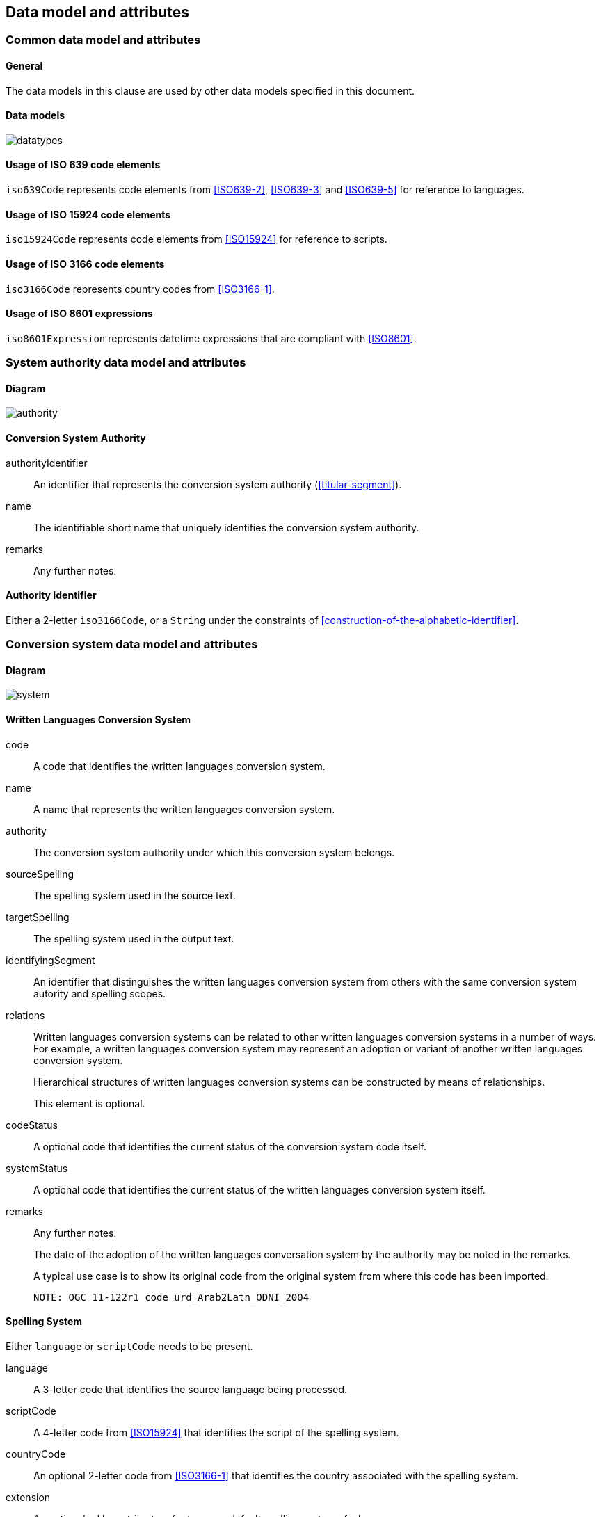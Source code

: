 
[[common-data]]
== Data model and attributes

=== Common data model and attributes

==== General

The data models in this clause are used by other data models specified in
this document.

==== Data models

image:../images/datatypes.png[]


[[iso-639]]
==== Usage of ISO 639 code elements

`iso639Code` represents code elements from <<ISO639-2>>,
<<ISO639-3>> and <<ISO639-5>> for reference to languages.


[[iso-15924]]
==== Usage of ISO 15924 code elements

`iso15924Code` represents code elements from <<ISO15924>> for reference to
scripts.


[[iso-3166]]
==== Usage of ISO 3166 code elements

`iso3166Code` represents country codes from <<ISO3166-1>>.


[[iso-8601]]
==== Usage of ISO 8601 expressions

`iso8601Expression` represents datetime expressions that are compliant with
<<ISO8601>>.


[[sc-authority-data-model]]
=== System authority data model and attributes

==== Diagram

image:../images/authority.png[]


==== Conversion System Authority

authorityIdentifier:: An identifier that represents the conversion system authority (<<titular-segment>>).

name:: The identifiable short name that uniquely identifies the conversion
system authority.

remarks:: Any further notes.


==== Authority Identifier

Either a 2-letter `iso3166Code`,
or a `String` under the constraints of <<construction-of-the-alphabetic-identifier>>.


[[sc-data-model]]
=== Conversion system data model and attributes

==== Diagram

image:../images/system.png[]


==== Written Languages Conversion System

code:: A code that identifies the written languages conversion system.

name:: A name that represents the written languages conversion system.

authority:: The conversion system authority under which this conversion system belongs.

sourceSpelling:: The spelling system used in the source text.

targetSpelling:: The spelling system used in the output text.

identifyingSegment:: An identifier that distinguishes the written languages
conversion system from others with the same conversion system autority and
spelling scopes.


relations:: Written languages conversion systems can be related to other written
languages conversion systems in a number of ways.
For example, a written languages conversion system may represent an adoption or
variant of another written languages conversion system.
+
Hierarchical structures of written languages conversion systems can be constructed by means
of relationships.
+
This element is optional.


codeStatus:: A optional code that identifies the current status of the conversion system
code itself.

systemStatus:: A optional code that identifies the current status of the written
languages conversion system itself.

remarks:: Any further notes.
+
The date of the adoption of the written languages conversation system by the authority may
be noted in the remarks.
+
A typical use case is to show its original code from the original system from
where this code has been imported.
+
[example]
`NOTE: OGC 11-122r1 code urd_Arab2Latn_ODNI_2004`


==== Spelling System

Either `language` or `scriptCode` needs to be present.

language:: A 3-letter code that identifies the source language being
processed.

scriptCode:: A 4-letter code from <<ISO15924>> that identifies the script of the
spelling system.

countryCode:: An optional 2-letter code from <<ISO3166-1>> that identifies the
country associated with the spelling system.

extension:: An optional ad hoc string to refer to a non-default spelling system of a
language.


==== Conversion System Relation

targetSystem:: The conversion system of which this relation is a target.

type:: One or more types of relation that the conversion system has with the
target conversion system.


==== Conversion System Code Status

Examples of system code statuses:

`preferred`:: the current system code is marked as "preferred"

`deprecated`:: the current system code is marked as "deprecated"
+
NOTE: The deprecation marker in no way indicates deprecation of the system
itself.



==== Conversion System Status

Examples of system statuses:

`former` :: the current system is marked as "former"

`current` :: the current system is marked as "current"

`inactive`:: the current system is marked as "inactive"
+
[example] When a system has been deprecated, but not superseded, thus not
qualified for a relation, then this system status applies.


==== Conversion System Relation Type

Examples of relation types:

`aliasOf`:: the current system is an alias to the target system, the conversion process is identical

`adoptedFrom`:: the current system is adopted from the target system, the conversion process may not be identical

`supersedes`:: the current system supersedes the target system

`supersededBy`:: the current system is superseded by the target system

`relatedTo`:: the current system is related to the target system

`basedOn`:: the current system is based on the target system, the conversion process inherits certain attributes from the target system.

